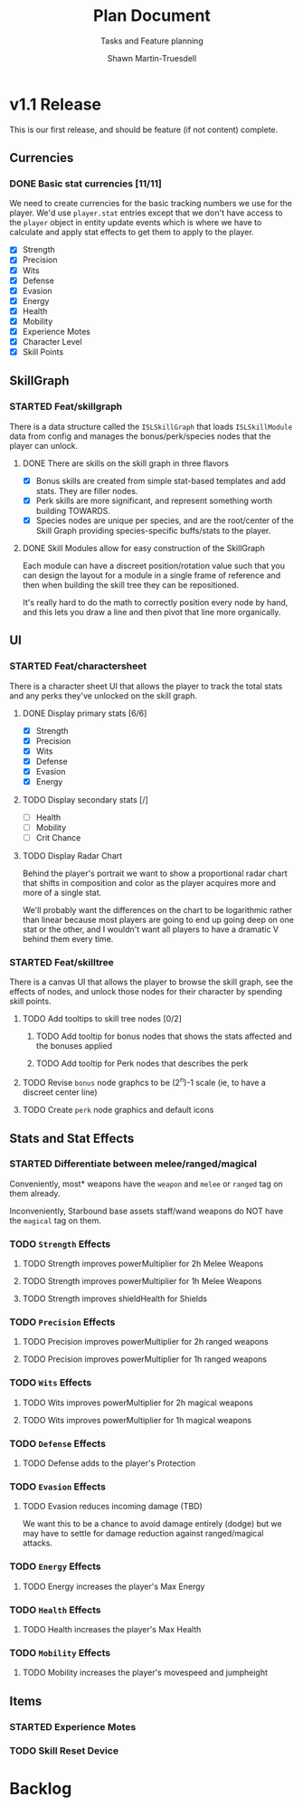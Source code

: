 #+title:Plan Document
 #+subtitle:Tasks and Feature planning
#+author:Shawn Martin-Truesdell
#+email:shawn@martin-truesdell.com

* v1.1 Release

This is our first release, and should be feature (if not content) complete.

** Currencies

*** DONE Basic stat currencies [11/11]

We need to create currencies for the basic tracking numbers we use for the player.
We'd use =player.stat= entries except that we don't have access to the =player= object in entity update events which is where we have to calculate and apply stat effects to get them to apply to the player.

- [X] Strength
- [X] Precision
- [X] Wits
- [X] Defense
- [X] Evasion
- [X] Energy
- [X] Health
- [X] Mobility
- [X] Experience Motes
- [X] Character Level
- [X] Skill Points

** SkillGraph

*** STARTED Feat/skillgraph

There is a data structure called the =ISLSkillGraph= that loads =ISLSkillModule= data from config and manages the bonus/perk/species nodes that the player can unlock.

**** DONE There are skills on the skill graph in three flavors

- [X] Bonus skills are created from simple stat-based templates and add stats. They are filler nodes.
- [X] Perk skills are more significant, and represent something worth building TOWARDS.
- [X] Species nodes are unique per species, and are the root/center of the Skill Graph providing species-specific buffs/stats to the player.

**** DONE Skill Modules allow for easy construction of the SkillGraph

Each module can have a discreet position/rotation value such that you can design the layout for a module
in a single frame of reference and then when building the skill tree they can be repositioned.

It's really hard to do the math to correctly position every node by hand, and this lets you draw a line and then pivot that line more organically.

** UI

*** STARTED Feat/charactersheet

There is a character sheet UI that allows the player to track the total stats and any perks they've unlocked on the skill graph.

**** DONE Display primary stats [6/6]

- [X] Strength
- [X] Precision
- [X] Wits
- [X] Defense
- [X] Evasion
- [X] Energy

**** TODO Display secondary stats [/]

- [ ] Health
- [ ] Mobility
- [ ] Crit Chance

**** TODO Display Radar Chart

Behind the player's portrait we want to show a proportional radar chart that shifts in composition and color as the player acquires more and more of a single stat.

We'll probably want the differences on the chart to be logarithmic rather than linear because most players are going to end up going deep on one stat or the other, and I wouldn't want all players to have a dramatic V behind them every time.

*** STARTED Feat/skilltree

There is a canvas UI that allows the player to browse the skill graph, see the effects of nodes, and unlock those nodes for their character by spending skill points.

**** TODO Add tooltips to skill tree nodes [0/2]

***** TODO Add tooltip for bonus nodes that shows the stats affected and the bonuses applied

***** TODO Add tooltip for Perk nodes that describes the perk

**** TODO Revise =bonus= node graphcs to be (2^n)-1 scale (ie, to have a discreet center line)

**** TODO Create =perk= node graphics and default icons

** Stats and Stat Effects

*** STARTED Differentiate between melee/ranged/magical

Conveniently, most* weapons have the =weapon= and =melee= or =ranged= tag on them already.

Inconveniently, Starbound base assets staff/wand weapons do NOT have the =magical= tag on them.

*** TODO =Strength= Effects

**** TODO Strength improves powerMultiplier for 2h Melee Weapons

**** TODO Strength improves powerMultiplier for 1h Melee Weapons

**** TODO Strength improves shieldHealth for Shields

*** TODO =Precision= Effects

**** TODO Precision improves powerMultiplier for 2h ranged weapons

**** TODO Precision improves powerMultiplier for 1h ranged weapons

*** TODO =Wits= Effects

**** TODO Wits improves powerMultiplier for 2h magical weapons

**** TODO Wits improves powerMultiplier for 1h magical weapons

*** TODO =Defense= Effects

**** TODO Defense adds to the player's Protection

*** TODO =Evasion= Effects

**** TODO Evasion reduces incoming damage (TBD)

We want this to be a chance to avoid damage entirely (dodge) but we may have to settle for damage reduction against ranged/magical attacks.

*** TODO =Energy= Effects

**** TODO Energy increases the player's Max Energy

*** TODO =Health= Effects

**** TODO Health increases the player's Max Health

*** TODO =Mobility= Effects

**** TODO Mobility increases the player's movespeed and jumpheight

** Items

*** STARTED Experience Motes

*** TODO Skill Reset Device

* Backlog
